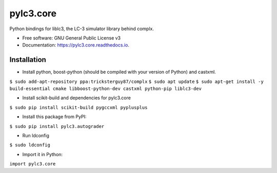 ==========
pylc3.core
==========

Python bindings for liblc3, the LC-3 simulator library behind complx.

* Free software: GNU General Public License v3
* Documentation: https://pylc3.core.readthedocs.io.

Installation
------------

* Install python, boost-python (should be compiled with your version of Python) and castxml.

``$ sudo add-apt-repository ppa:tricksterguy87/complx``
``$ sudo apt update``
``$ sudo apt-get install -y build-essential cmake libboost-python-dev castxml python-pip liblc3-dev``

* Install scikit-build and dependencies for pylc3.core

``$ sudo pip install scikit-build pygccxml pyplusplus``

* Install this package from PyPI:

``$ sudo pip install pylc3.autograder``

* Run ldconfig

``$ sudo ldconfig``

* Import it in Python:

``import pylc3.core``